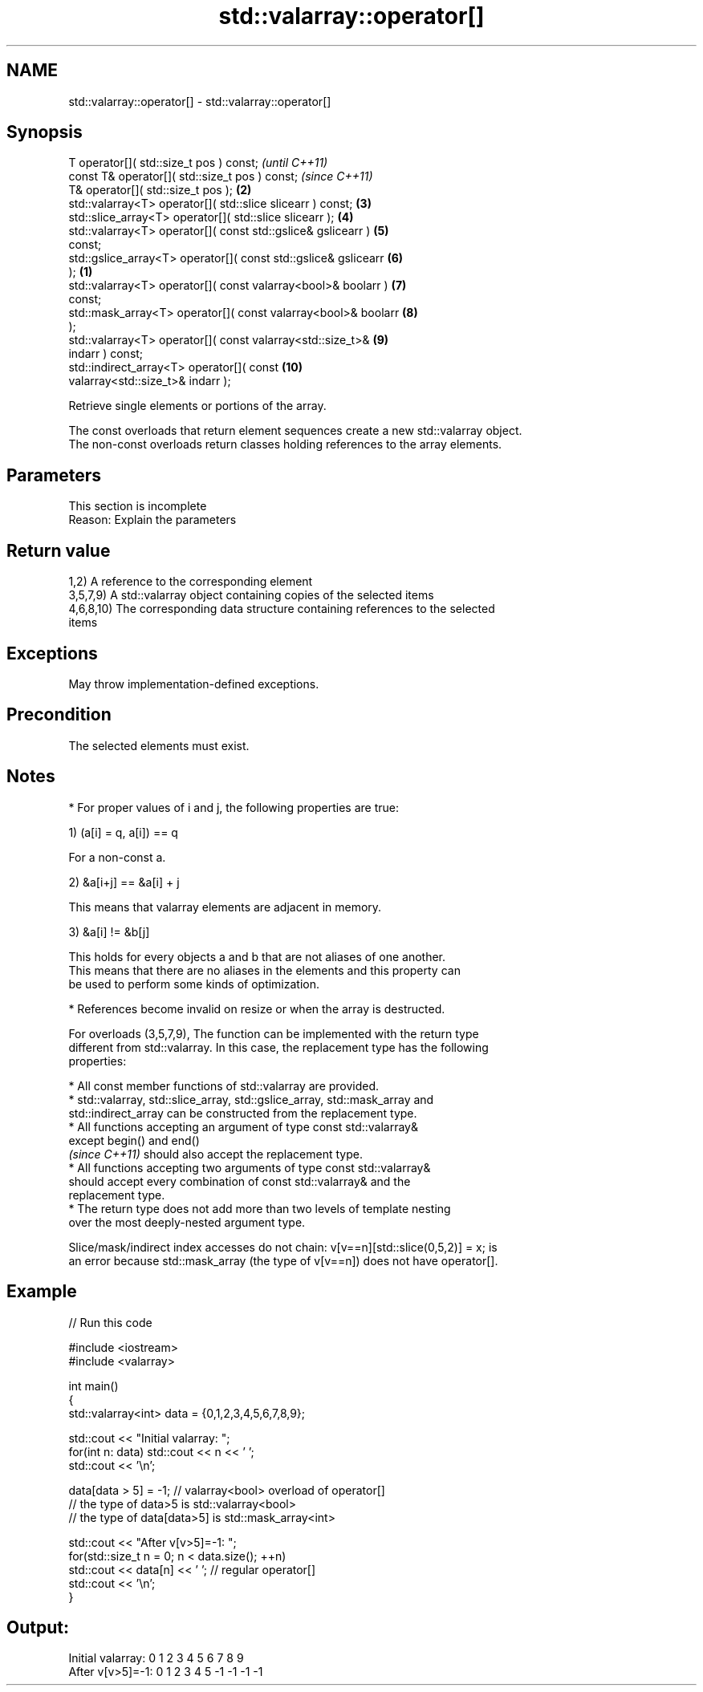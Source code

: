 .TH std::valarray::operator[] 3 "2022.03.29" "http://cppreference.com" "C++ Standard Libary"
.SH NAME
std::valarray::operator[] \- std::valarray::operator[]

.SH Synopsis
   T operator[]( std::size_t pos ) const;                                 \fI(until C++11)\fP
   const T& operator[]( std::size_t pos ) const;                          \fI(since C++11)\fP
   T& operator[]( std::size_t pos );                                 \fB(2)\fP
   std::valarray<T> operator[]( std::slice slicearr ) const;         \fB(3)\fP
   std::slice_array<T> operator[]( std::slice slicearr );            \fB(4)\fP
   std::valarray<T> operator[]( const std::gslice& gslicearr )       \fB(5)\fP
   const;
   std::gslice_array<T> operator[]( const std::gslice& gslicearr     \fB(6)\fP
   );                                                            \fB(1)\fP
   std::valarray<T> operator[]( const valarray<bool>& boolarr )      \fB(7)\fP
   const;
   std::mask_array<T> operator[]( const valarray<bool>& boolarr      \fB(8)\fP
   );
   std::valarray<T> operator[]( const valarray<std::size_t>&         \fB(9)\fP
   indarr ) const;
   std::indirect_array<T> operator[]( const                          \fB(10)\fP
   valarray<std::size_t>& indarr );

   Retrieve single elements or portions of the array.

   The const overloads that return element sequences create a new std::valarray object.
   The non-const overloads return classes holding references to the array elements.

.SH Parameters

    This section is incomplete
    Reason: Explain the parameters

.SH Return value

   1,2) A reference to the corresponding element
   3,5,7,9) A std::valarray object containing copies of the selected items
   4,6,8,10) The corresponding data structure containing references to the selected
   items

.SH Exceptions

   May throw implementation-defined exceptions.

.SH Precondition

   The selected elements must exist.

.SH Notes

     * For proper values of i and j, the following properties are true:

   1) (a[i] = q, a[i]) == q

           For a non-const a.

   2) &a[i+j] == &a[i] + j

           This means that valarray elements are adjacent in memory.

   3) &a[i] != &b[j]

           This holds for every objects a and b that are not aliases of one another.
           This means that there are no aliases in the elements and this property can
           be used to perform some kinds of optimization.

     * References become invalid on resize or when the array is destructed.

   For overloads (3,5,7,9), The function can be implemented with the return type
   different from std::valarray. In this case, the replacement type has the following
   properties:

              * All const member functions of std::valarray are provided.
              * std::valarray, std::slice_array, std::gslice_array, std::mask_array and
                std::indirect_array can be constructed from the replacement type.
              * All functions accepting an argument of type const std::valarray&
                except begin() and end()
                \fI(since C++11)\fP should also accept the replacement type.
              * All functions accepting two arguments of type const std::valarray&
                should accept every combination of const std::valarray& and the
                replacement type.
              * The return type does not add more than two levels of template nesting
                over the most deeply-nested argument type.

   Slice/mask/indirect index accesses do not chain: v[v==n][std::slice(0,5,2)] = x; is
   an error because std::mask_array (the type of v[v==n]) does not have operator[].

.SH Example


// Run this code

 #include <iostream>
 #include <valarray>

 int main()
 {
     std::valarray<int> data = {0,1,2,3,4,5,6,7,8,9};

     std::cout << "Initial valarray: ";
     for(int n: data) std::cout << n << ' ';
     std::cout << '\\n';

     data[data > 5] = -1; // valarray<bool> overload of operator[]
     // the type of data>5 is std::valarray<bool>
     // the type of data[data>5] is std::mask_array<int>

     std::cout << "After v[v>5]=-1:  ";
     for(std::size_t n = 0; n < data.size(); ++n)
       std::cout << data[n] << ' ';  // regular operator[]
     std::cout << '\\n';
 }

.SH Output:

 Initial valarray: 0 1 2 3 4 5 6 7 8 9
 After v[v>5]=-1:  0 1 2 3 4 5 -1 -1 -1 -1
